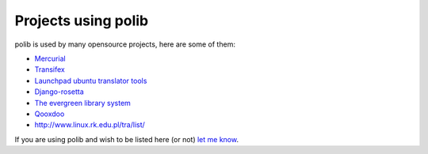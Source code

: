 .. _projects:

Projects using polib
====================

polib is used by many opensource projects, here are some of them:

* `Mercurial <http://mercurial.selenic.com>`_
* `Transifex <http://www.transifex.net/>`_
* `Launchpad ubuntu translator tools <https://translations.launchpad.net/>`_
* `Django-rosetta <http://code.google.com/p/django-rosetta/>`_
* `The evergreen library system <http://www.open-ils.org/>`_
* `Qooxdoo <http://qooxdoo.org/>`_
* `<http://www.linux.rk.edu.pl/tra/list/>`_

If you are using polib and wish to be listed here (or not)
`let me know <izimobil@gmail.com>`_.
